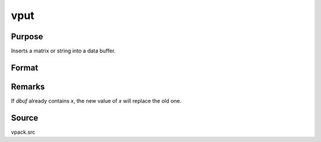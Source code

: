 
vput
==============================================

Purpose
----------------
Inserts a matrix or string into a data buffer.

Format
----------------
.. function:: dbufnew = vput(dbuf, x, xname)

    :param dbuf: a data buffer containing various strings and matrices. 
        If *dbuf* is a scalar 0, a new data buffer will be created.
    :type dbuf: Nx1 vector

    :param x: item to be inserted into *dbuf*.
    :type x: LxM matrix or string

    :param xname: the name of *x*, will be inserted with *x* into *dbuf*.
    :type xname: string

    :return dbufnew: the data buffer after *x* and *xname* have been inserted.

    :rtype dbufnew: Kx1 vector

Remarks
-------

If *dbuf* already contains *x*, the new value of *x* will replace the old one.

Source
------

vpack.src

.. seealso:: Functions :func:`vget`, :func:`vlist`, :func:`vread`

